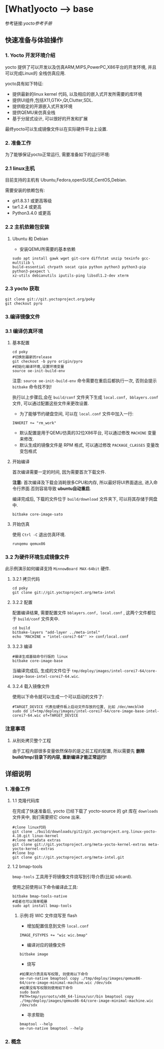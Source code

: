 * [What]yocto --> base
参考链接:[[www.yoctoproject.org/docs/2.3.1/mega-manual/mega-manual.html][yocto参考手册]]

** 快速准备与体验操作
*** 1. Yocto 开发环境介绍
yocto 提供了可以开发以及仿真ARM,MIPS,PowerPC,X86平台的开发环境, 并且可以完成Linux的
全栈仿真应用.

yocto具有如下特征:
- 提供最新的linux kernel 代码, 以及相应的嵌入式开发所需要的库环境
- 提供UI组件,包括X11,GTK+,Qt,Clutter,SDL.
- 提供稳定的开源嵌入式开发环境
- 提供QEMU来仿真全栈
- 基于分层式设计, 可以很好的开发和扩展

最终yocto可以生成镜像文件以在实际硬件平台上设置.
*** 2. 准备工作
为了能够保证yocto正常运行, 需要准备如下的运行环境:
*** 2.1 linux主机
目前支持的主机有 Ubuntu,Fedora,openSUSE,CentOS,Debian.

需要安装的依赖包有:
- git1.8.3.1 或更高等级
- tar1.2.4 或更高
- Python3.4.0 或更高 
*** 2.2 主机依赖包安装
**** Ubuntu 和 Debian 
- 安装QEMU所需要的基本依赖
#+begin_example
sudo apt install gawk wget git-core diffstat unzip texinfo gcc-multilib \
build-essential chrpath socat cpio python python3 python3-pip python3-pexpect \
xz-utils debianutils iputils-ping libsdl1.2-dev xterm
#+end_example
*** 2.3 yocto 获取
#+begin_example
git clone git://git.yoctoproject.org/poky
git checkout pyro
#+end_example
*** 3.编译镜像文件
*** 3.1 编译仿真环境
**** 基本配置
#+begin_example
cd poky
#切换到最新的release
git checkout -b pyro origin/pyro
#初始化编译环境,设置环境变量
source oe-init-build-env
#+end_example

注意: =source oe-init-build-env= 命令需要在重启后都执行一次, 否则会提示 =bitbake= 命令找不到!

执行以上步骤后,会在 =build/conf= 文件夹下生成 =local.conf, bblayers.conf= 文件, 可以通过配置这些文件来更改设置.

- 为了能够节约硬盘空间, 可以在 =local.conf= 文件中加入一行:
#+begin_example
INHERIT += "rm_work"
#+end_example
- 默认配置是用于QEMU仿真的32位X86平台, 可以通过修改 =MACHINE= 变量来修改.
- 默认生成的镜像文件是 RPM 格式, 可以通过修改 =PACKAGE_CLASSES= 变量改变包格式

**** 开始编译
首次编译需要一定的时间, 因为需要首次下载文件.

*注意:* 首次编译及下载会消耗很多CPU和内存, 所以最好将UI界面退出, 进入命令行界面.否则容易导致 *ubuntu自动重启*.

编译完成后, 下载的文件位于 =build/download= 文件夹下, 可以将其存储于网盘中.
#+begin_example
bitbake core-image-sato
#+end_example

**** 开始仿真
使用 =Ctrl -C= 退出仿真环境.
#+begin_example
runqemu qemux86
#+end_example
*** 3.2 为硬件环境生成镜像文件
此示例演示如何编译支持 =MinnowBoard MAX-64bit= 硬件.
**** 3.2.1 拷贝代码
#+begin_example
cd poky
git clone git://git.yoctoproject.org/meta-intel
#+end_example
**** 3.2.2 配置
配置编译结果, 需要配置文件 =bblayers.conf, local.conf= , 这两个文件都位于 =build/conf= 文件夹中.
#+begin_example
cd build
bitbake-layers "add-layer ../meta-intel"
echo 'MACHINE = "intel-corei7-64"' >> conf/local.conf
#+end_example
**** 3.2.3 编译
#+begin_example
#编译生成基础命令行版的 linux
bitbake core-image-base
#+end_example
当编译完成后, 生成的文件位于 =tmp/deploy/images/intel-corei7-64/core-image-base-intel-corei7-64.wic=.
**** 3.2.4 载入镜像文件
使用以下命令就可以生成一个可以启动的文件了:
#+begin_example
#TARGET_DEVICE 代表在硬件板上启动文件存放的位置, 比如 /dec/mmcblk0
sudo dd if=tmp/deploy/images/intel-corei7-64/core-image-base-intel-corei7-64.wic of=TARGET_DEVICE
#+end_example
*** 注意事项
**** 从别处拷贝整个工程
由于工程内部很多变量依然保存的是之前工程的配置, 所以需要先 *删除build/tmp/目录下的内容, 重新编译才能正常运行!*
** 详细说明
*** 1. 准备工作
**** 1.1 克隆代码库
在完成了快速准备后, yocto 已经下载了 yocto-source 的 git 库在 =downloads= 文件夹中, 我们需要把它 clone 出来.
#+begin_example
#clone linux代码
git clone ./build/downloads/git2/git.yoctoproject.org.linux-yocto-4.10.git linux-kernel
#clone metadata extras
git clone git://git.yoctoproject.org/meta-yocto-kernel-extras meta-yocto-kernel-extras 
#clone bsp 
git clone git://git.yoctoproject.org/meta-intel.git
#+end_example
**** 1.2 bmap-tools
=bmap-tools= 工具用于将镜像文件烧写到引导介质(比如 sdcard).

使用之前使用以下命令编译此工具:
#+begin_example
bitbake bmap-tools-native 
#或者也可以简单粗暴
sudo apt install bmap-tools
#+end_example
***** 示例:将 WIC 文件烧写至 flash
- 增加配置信息到文件 =local.conf=
#+begin_example
IMAGE_FSTYPES += "wic wic.bmap"
#+end_example
- 编译对应的镜像文件
#+begin_example
bitbake image
#+end_example
- 烧写
#+begin_example
#如果对介质具有写权限, 则使用以下命令
oe-run-native bmaptool copy ./tmp/deploy/images/qemux86-64/core-image-minimal-machine.wic /dev/sdx
#如果没有写权限则使用如下命令
sudo bash 
PATH=tmp/sysroots/x86_64-linux/usr/bin bmaptool copy ./tmp/deploy/images/qemux86-64/core-image-minimal-machine.wic /dev/sdx
#+end_example
- 寻求帮助
#+begin_example
bmaptool --help
oe-run-native bmaptool --help
#+end_example
*** 2. 概念


